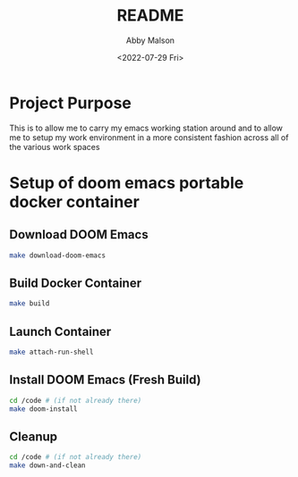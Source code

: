 #+title: README
#+author: Abby Malson
#+date: <2022-07-29 Fri>

* Project Purpose
This is to allow me to carry my emacs working station around
and to allow me to setup my work environment in a more consistent
fashion across all of the various work spaces

* Setup of doom emacs portable docker container
** Download DOOM Emacs
#+BEGIN_SRC bash
make download-doom-emacs
#+END_SRC
** Build Docker Container
#+BEGIN_SRC bash
make build
#+END_SRC
** Launch Container
#+BEGIN_SRC bash
make attach-run-shell
#+END_SRC
** Install DOOM Emacs (Fresh Build)
#+BEGIN_SRC bash
cd /code # (if not already there)
make doom-install
#+END_SRC
** Cleanup
#+BEGIN_SRC bash
cd /code # (if not already there)
make down-and-clean
#+END_SRC
